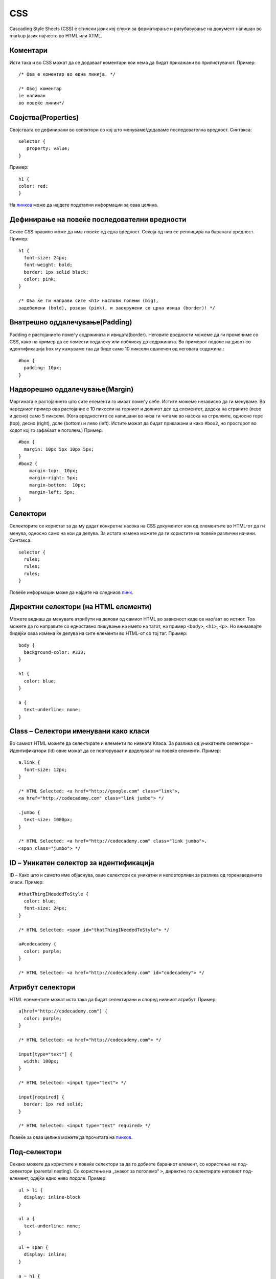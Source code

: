 .. _css:

***
CSS
***
Cascading Style Sheets (CSS) е стилски јазик кој служи за форматирање и разубавување на 
документ напишан во markup јазик најчесто во HTML или XTML.

Коментари
---------
Исти така и во CSS можат да се додаваат коментари кои нема да бидат 
прикажани во прилистувачот. Пример::
      
   /* Ова е коментар во една линија. */
      
   /* Овој коментар
   iе напишан 
   во повеќе линии*/
   
Својства(Properties)
--------------------
Својствата се дефинирани во селектори со кој што менуваме/додаваме 
последователна вредност. Синтакса::
   
   selector {
      property: value;
   }

Пример::

   h1 {
   color: red;
   }

На `линков <http://www.htmldog.com/reference/cssproperties/>`_ може да најдете 
подетални информации за оваа целина.


Дефинирање на повеќе последователни вредности
---------------------------------------------
Секое CSS правило може да има повеќе од една вредност. 
Секоја од нив се реплицира на бараната вредност. Пример::
   
   h1 {
     font-size: 24px;
     font-weight: bold;
     border: 1px solid black;
     color: pink;
   }

   /* Ова ќе ги направи сите <h1> наслови големи (big), 
   задебелени (bold), розеви (pink), и заокружени со црна ивица (border)! */


Внатрешно оддалечување(Padding)
-------------------------------
Padding е растојанието помеѓу содржината и ивицата(border). Неговите вредности 
можеме да ги промениме со CSS, како на пример да се помести подалеку 
или поблиску до содржината. Во примерот подоле на дивот со идентификација 
``box`` му кажуваме таа да биде само 10 пиксели одалечен од неговата содржина.::

   #box {
     padding: 10px;
   }

Надворешно оддалечување(Margin)
-------------------------------
Маргината е растојанието што сите елементи го имаат помеѓу себе. Истите можеме 
независно да ги менуваме. Во наредниот пример ова растојание е 10 пиксели на 
горниот и долниот дел од елементот, додека на страните (лево и десно) 
само 5 пиксели. (Кога вредностите се напишани во низа ги читаме во насока на 
стрелките, односно горе (top), десно (right), доле (bottom) и лево (left). 
Истите можат да бидат прикажани и како ``#box2``, но просторот во кодот кој 
го зафаќаат е поголем.) Пример::

   #box {
     margin: 10px 5px 10px 5px;
   }
   #box2 {
       margin-top:  10px;
       margin-right: 5px;
       margin-bottom:  10px;
       margin-left: 5px;
   }

Селектори
---------
Селекторите се користат за да му дадат конкретна насока на CSS документот кои 
од елементите во HTML-от да ги менува, односно само на кои да делува. 
За истата намена можете да ги користите на повеќе различни начини. Синтакса::

   selector {
     rules;
     rules;
     rules;
   }

Повеќе информации може да најдете на следниов 
`линк <https://developer.mozilla.org/en-US/docs/Web/Guide/CSS/Getting_started/Selectors>`_.

Директни селектори (на HTML елементи)
-------------------------------------
Можете веднаш да менувате атрибути на делови од самиот HTML во зависност каде 
се наоѓаат во истиот. Тоа можете да го направите со едноставно пишување на 
името на тагот, на пример ``<body>``, ``<h1>``, ``<p>``. Но внимавајте бидејќи 
оваа измена ќе делува на сите елементи во HTML-от со тој таг. Пример::

   body {
     background-color: #333;
   }
   
   h1 {
     color: blue;
   }
   
   a {
     text-underline: none;
   }
   
Class – Селектори именувани како класи
--------------------------------------
Во самиот HTML можете да селектирате и елементи по нивната Класа. 
За разлика од  уникатните селектори - Идентификатори (Id) овие можат да се 
повторуваат и доделуваат на повеќе елементи. Пример::

   a.link {
     font-size: 12px;
   }
   
   /* HTML Selected: <a href="http://google.com" class="link">, 
   <a href="http://codecademy.com" class="link jumbo"> */
   
   .jumbo {
     text-size: 1000px;
   }
   
   /* HTML Selected: <a href="http://codecademy.com" class="link jumbo">,
   <span class="jumbo"> */
   
ID – Уникатен селектор за идентификација
----------------------------------------
ID – Како што и самото име објаснува, овие селектори се уникатни и неповторливи 
за разлика од горенаведените класи. Пример::

   #thatThingINeededToStyle {
     color: blue;
     font-size: 24px;
   }
   
   /* HTML Selected: <span id="thatThingINeededToStyle"> */
   
   a#codecademy {
     color: purple;
   }
   
   /* HTML Selected: <a href="http://codecademy.com" id="codecademy"> */
   

Атрибут селектори
-----------------
HTML елементите можат исто така да бидат селектирани и според нивниот атрибут.
Пример::

   a[href="http://codecademy.com"] {
     color: purple;
   }
   
   /* HTML Selected: <a href="http://codecademy.com"> */
   
   input[type="text"] {
     width: 100px;
   }
   
   /* HTML Selected: <input type="text"> */
   
   input[required] {
     border: 1px red solid;
   }
   
   /* HTML Selected: <input type="text" required> */
   
Повеќе за оваа  целина можете да прочитата на 
`линков <http://dev.opera.com/articles/view/27-css-basics/#attribute>`_.

Под-селектори
-------------
Секако можете да користите и повеќе селектори за да го добиете бараниот елемент, 
со користење на под-селектори (parental nesting). Со користење на 
„знакот за поголемо“ ``>``, директно го селектирате неговиот под-елемент, 
одејќи едно ниво подоле. Пример::

   ul > li {
     display: inline-block
   }
   
   ul a {
     text-underline: none;
   }
   
   ul + span {
     display: inline;
   }
   
   a ~ h1 {
     color: blue;
   }

`Повеќе <https://developer.mozilla.org/en-US/docs/Web/CSS/Descendant_selectors>`_.

Универзални селектори
---------------------
Универзалните селектори ``*`` можат да се користат за да селектираат цели делови.
Пример::
   
   * {
     background-color: blue;
   }
   
   /* Ги селектира сите елементи во HTML-от */
   
   body * {
     color: red;
   }
   
   /* Ги селектира сите елементи во тагот - body */
   
   div > * {
     color: red;
   }
   
   /*  Ги селектира сите првостепени divs тагови во страната */
   
На следниве линкови можете да најдете повеќе информации за оваа целина:

* `<https://developer.mozilla.org/en-US/docs/Web/CSS/Universal_selectors>`_
* `<http://www.stevesouders.com/blog/2009/06/18/simplifying-css-selectors/>`_
* `<http://dev.opera.com/articles/view/27-css-basics/#universal>`_
   
Повеќе детални информации со можност за тестирање на истите за HTML, CSS 
можете да најдете на `w3schools <http://www.w3schools.com/>`_.